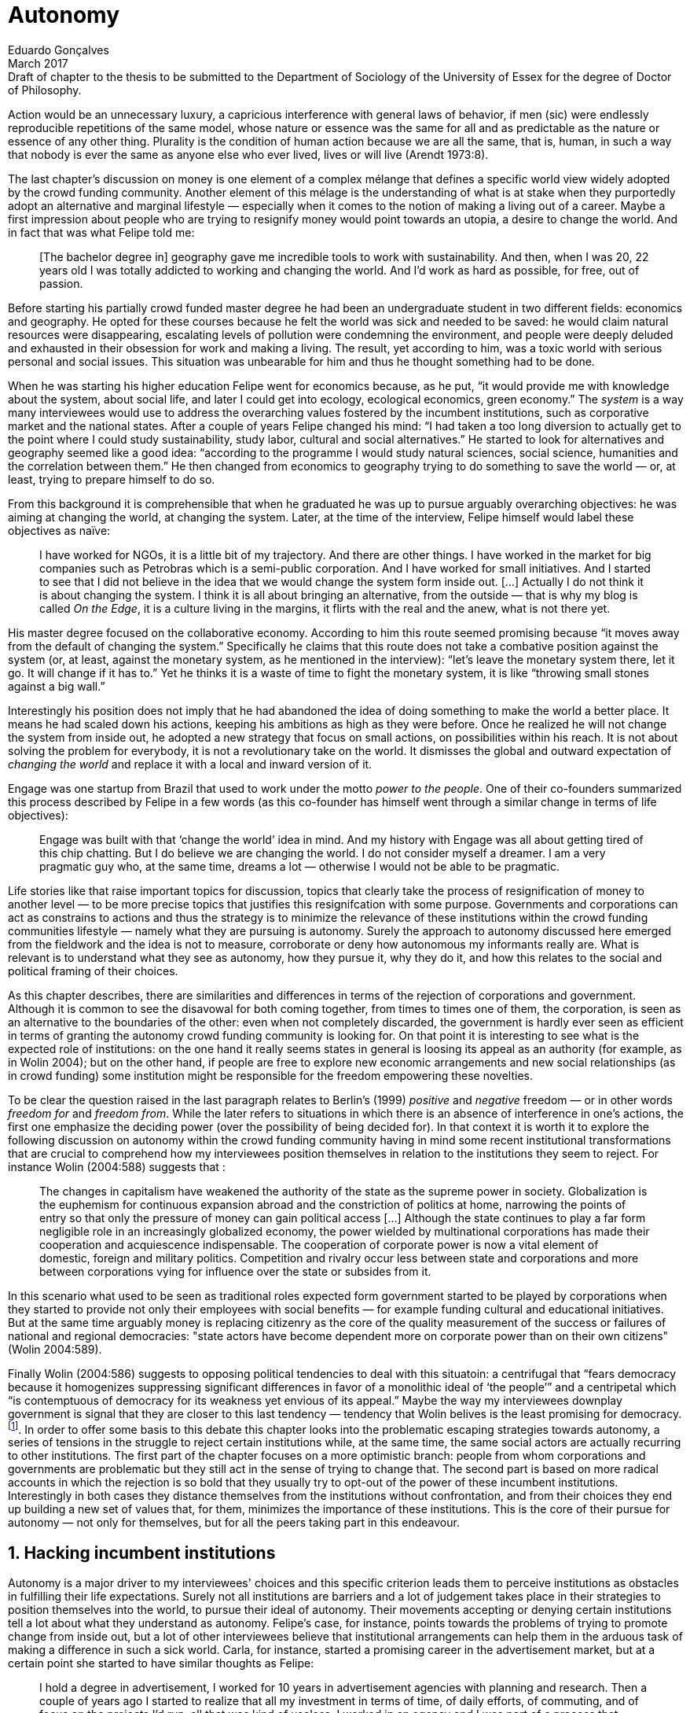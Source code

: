 = Autonomy
Eduardo Gonçalves
:revremark: Draft of chapter to the thesis to be submitted to the Department of Sociology of the University of Essex for the degree of Doctor of Philosophy.
:revdate: March 2017
:numbered:
:sectanchors:
:icons: font
:stylesheet: ../contrib/print.css

[.lead]
Action would be an unnecessary luxury, a capricious interference with general laws of behavior, if men (sic) were endlessly reproducible repetitions of the same model, whose nature or essence was the same for all and as predictable as the nature or essence of any other thing. Plurality is the condition of human action because we are all the same, that is, human, in such a way that nobody is ever the same as anyone else who ever lived, lives or will live (Arendt 1973:8).

The last chapter's discussion on money is one element of a complex mélange that defines a specific world view widely adopted by the crowd funding community. Another element of this mélage is the understanding of what is at stake when they purportedly adopt an alternative and marginal lifestyle — especially when it comes to the notion of making a living out of a career. Maybe a first impression about people who are trying to resignify money would point towards an utopia, a desire to change the world. And in fact that was what Felipe told me:

[quote]
[The bachelor degree in] geography gave me incredible tools to work with sustainability. And then, when I was 20, 22 years old I was totally addicted to working and changing the world. And I'd work as hard as possible, for free, out of passion.

Before starting his partially crowd funded master degree he had been an undergraduate student in two different fields: economics and geography. He opted for these courses because he felt the world was sick and needed to be saved: he would claim natural resources were disappearing, escalating levels of pollution were condemning the environment, and people were deeply deluded and exhausted in their obsession for work and making a living. The result, yet according to him, was a toxic world with serious personal and social issues. This situation was unbearable for him and thus he thought something had to be done.

When he was starting his higher education Felipe went for economics because, as he put, “it would provide me with knowledge about the system, about social life, and later I could get into ecology, ecological economics, green economy.” The _system_ is a way many interviewees would use to address the overarching values fostered by the incumbent institutions,  such as corporative market and the national states. After a couple of years Felipe changed his mind: “I had taken a too long diversion to actually get to the point where I could study sustainability, study labor, cultural and social alternatives.” He started to look for alternatives and geography seemed like a good idea: “according to the programme I would study natural sciences, social science, humanities and the correlation between them.” He then changed from economics to geography trying to do something to save the world — or, at least, trying to prepare himself to do so.

From this background it is comprehensible that when he graduated he was up to pursue arguably overarching objectives: he was aiming at changing the world, at changing the system. Later, at the time of the interview, Felipe himself would label these objectives as naïve:

[quote]
I have worked for NGOs, it is a little bit of my trajectory. And there are other things. I have worked in the market for big companies such as Petrobras which is a semi-public corporation. And I have worked for small initiatives. And I started to see that I did not believe in the idea that we would change the system form inside out. […] Actually I do not think it is about changing the system. I think it is all about bringing an alternative, from the outside — that is why my blog is called _On the Edge_, it is a culture living in the margins, it flirts with the real and the anew, what is not there yet.

His master degree focused on the collaborative economy. According to him this route seemed promising because “it moves away from the default of changing the system.” Specifically he claims that this route does not take a combative position against the system (or, at least, against the monetary system, as he mentioned in the interview): “let's leave the monetary system there, let it go. It will change if it has to.” Yet he thinks it is a waste of time to fight the monetary system, it is like “throwing small stones against a big wall.”

Interestingly his position does not imply that he had abandoned the idea of doing something to make the world a better place. It means he had scaled down his actions, keeping his ambitions as high as they were before. Once he realized he will not change the system from inside out, he adopted a new strategy that focus on small actions, on possibilities within his reach. It is not about solving the problem for everybody, it is not a revolutionary take on the world. It dismisses the global and outward expectation of _changing the world_ and replace it with a local and inward version of it.

Engage was one startup from Brazil that used to work under the motto _power to the people_. One of their co-founders summarized this process described by Felipe in a few words (as this co-founder has himself went through a similar change in terms of life objectives):

[quote]
Engage was built with that ‘change the world’ idea in mind. And my history with Engage was all about getting tired of this chip chatting. But I do believe we are changing the world. I do not consider myself a dreamer. I am a very pragmatic guy who, at the same time, dreams a lot — otherwise I would not be able to be pragmatic.

Life stories like that raise important topics for discussion, topics that clearly take the process of resignification of money to another level — to be more precise topics that justifies this resignifcation with some purpose. Governments and corporations can act as constrains to actions and thus the strategy is to minimize the relevance of these institutions within the crowd funding communities lifestyle — namely what they are pursuing is autonomy. Surely the approach to autonomy discussed here emerged from the fieldwork and the idea is not to measure, corroborate or deny how autonomous my informants really are. What is relevant is to understand what they see as autonomy, how they pursue it, why they do it, and how this relates to the social and political framing of their choices. 

As this chapter describes, there are similarities and differences in terms of the rejection of corporations and government. Although it is common to see the disavowal for both coming together, from times to times one of them, the corporation, is seen as an alternative to the boundaries of the other: even when not completely discarded, the government is hardly ever seen as efficient in terms of granting the autonomy crowd funding community is looking for. On that point it is interesting to see what is the expected role of institutions: on the one hand it really seems states in general is loosing its appeal as an authority (for example, as in Wolin 2004); but on the other hand, if people are free to explore new economic arrangements and new social relationships (as in crowd funding) some institution might be responsible for the freedom empowering these novelties.

To be clear the question raised in the last paragraph relates to Berlin's (1999) _positive_ and _negative_ freedom — or in other words _freedom for_ and _freedom from_. While the later refers to situations in which there is an absence of interference in one's actions, the first one emphasize the deciding power (over the possibility of being decided for). In that context it is worth it to explore the following discussion on autonomy within the crowd funding community having in mind some recent institutional transformations that are crucial to comprehend how my interviewees position themselves in relation to the institutions they seem to reject. For instance Wolin (2004:588) suggests that :

[quote]
The changes in capitalism have weakened the authority of the state as the supreme power in society. Globalization is the euphemism for continuous expansion abroad and the constriction of politics at home, narrowing the points of entry so that only the pressure of money can gain political access […] Although the state continues to play a far form negligible role in an increasingly globalized economy, the power wielded by multinational corporations has made their cooperation and acquiescence indispensable. The cooperation of corporate power is now a vital element of domestic, foreign and military politics. Competition and rivalry occur less between state and corporations and more between corporations vying for influence over the state or subsides from it.

In this scenario what used to be seen as traditional roles expected form government started to be played by corporations when they started to provide not only their employees with social benefits — for example funding cultural and educational initiatives. But at the same time arguably money is replacing citizenry as the core of the quality measurement of the success or failures of national and regional democracies: "state actors have become dependent more on corporate power than on their own citizens" (Wolin 2004:589).

Finally Wolin (2004:586) suggests to opposing political tendencies to deal with this situatoin: a centrifugal that “fears democracy because it homogenizes suppressing significant differences in favor of a monolithic ideal of ‘the people’” and a centripetal which “is contemptuous of democracy for its weakness yet envious of its appeal.” Maybe the way my interviewees downplay government is  signal that they are closer to this last tendency — tendency that Wolin belives is the least promising for democracy.footnote:[“Whatever remains of democratic possibilities lies with the centrifugal forces. Yet their political prospects are the more problematical. For despite their critical attitudes towards the state – perhaps all – of the major centrifugal groups look to government for assistance and protection and to its courts for relief. This requires some accommodation to the political culture that surrounds the national government and many state governments, and that, increasingly, has become indistinguishable from corporate culture” (Wolin 2004:587).]. In order to offer some basis to this debate this chapter looks into the problematic escaping strategies towards autonomy, a series of tensions in the struggle to reject certain institutions while, at the same time, the same social actors are actually recurring to other institutions. The first part of the chapter focuses on a more optimistic branch: people from whom corporations and governments are problematic but they still act in the sense of trying to change that. The second part is based on more radical accounts in which the rejection is so bold that they usually try to opt-out of the power of these incumbent institutions. Interestingly in both cases they distance themselves from the institutions without confrontation, and from their choices they end up building a new set of values that, for them, minimizes the importance of these institutions. This is the core of their pursue for autonomy — not only for themselves, but for all the peers taking part in this endeavour.

== Hacking incumbent institutions

Autonomy is a major driver to my interviewees' choices and this specific criterion leads them to perceive institutions as obstacles in fulfilling their life expectations. Surely not all institutions are barriers and a lot of judgement takes place in their strategies to position themselves into the world, to pursue their ideal of autonomy. Their movements accepting or denying certain institutions tell a lot about what they understand as autonomy. Felipe's case, for instance, points towards the problems of trying to promote change from inside out, but a lot of other interviewees believe that institutional arrangements can help them in the arduous task of making a difference in such a sick world. Carla, for instance, started a promising career in the advertisement market, but at a certain point she started to have similar thoughts as Felipe:

[quote]
I hold a degree in advertisement, I worked for 10 years in advertisement agencies with planning and research. Then a couple of years ago I started to realize that all my investment in terms of time, of daily efforts, of commuting, and of focus on the projects I'd run, all that was kind of useless. I worked in an agency and I was part of a process that would end up to a banner in the end of the day. It was a communication piece that would only feed this Machiavellian system.

Carla was pondering not merely about her dissatisfaction with her job. Her reflections target two very specific things: on the one hand the purpose of the market she was contributing to and, on the other hand, what was painful in this process was not only that this market was going somewhere she would not approve, but that in the way she was investing all her most personal values: her efforts, her time, her focus and so on. Furthermore she told me: “I felt there was something missing, I could be contributing through other ways to project development, to innovation… to innovate with positive impact.” Her strategy to go to the margins, to the edge of a well stablish market was to specialize in design for social impact (she now holds a master degree in such field) and to try to engage with projects more focused on the city, on urban spaces close to her. Now she works in the strategic innovation market having experience at consultancies focused on positive impacts on society. Other interviewees also opted for working for this kind of companies: usually they are small to middle size offices, they hold multinationals such as Coca-Cola, Nestlé and Petrobras in their portfolio, but at the same time they value and develop projects for NGOs, civic activism and for the public sector. From times to times this small companies also have their own projects, that might become spin offs — that was the case of Catarse, for example.

Brittany is an American woman and in the interview she mentioned the choices she felt that were available for her after graduating:

[quote]
It's interesting to be able to create projects instead of just typing on a keyboard, and those were the kind of job opportunities I had: doing more office work for any organizations that were not particularly exciting as well. At that time too it was so competitive that I think I would have ended up having to be more focused on something with a better paycheck and not necessarily a job that is fun.

In other other she felt that all the traditional job opportunities were uninteresting, bureaucratic and limiting her creative and her “hands on” impulse. She is very concerned about the natural resources, climate change and the environment in general. But at the same time she did not wanted to work neither for the government nor for NGOs: “I don't have anything against the government, but I'm just more personally interested in private industry.” Therefore she moved abroad and started to work for a private park and nature reserve where she could start to manage projects instead of doing office and paper work. Her choice for a private environment was on purpose:

[quote]
I consider myself an eco-capitalist. I've never really imagined myself working for the government or NGOs. I am more interested in doing change through the private industry. Private industry is not restrained by borders as long as you have the right market incentives.

She believes that there is a higher chance of promoting substantial changes in the world from a private institution, with no borders — but she reinforces that the right incentives should be set by the public sector. Still she believes that federal government might be too big to understand her reality and to do the right moves:

[quote]
There is so many stupidity sometimes, because you have to deal with someone who will deliberate on an environmental project and they are 300 kilometers away, and they have no idea about what your reality is actually like. I do not think this is the most effective to do environmental policy. That is why it is nice to work on a private reserve because we have a relationship with the [local] public government, we are bordering a state park. I have a bit more liberty. We work a lot with the people from here. We do not have to deal with people who have never been in the area and do not know anything about it.

In different degrees what Carla and Brittany are claiming is that they want to be able to choose what kind of projects and action they enable in their everyday life. And yet this claim is sustained by a world view that consider governments and corporations too big to feel what individuals really face in their daily routines. If Brittany example is more clear (she even mentioned the _think global, act local_ motto during the interview), Carla's one might need further discussion: in spite of the multinational clients all the projects and deeds she mention in the interview are related to the urban space and civic activism projects she has been involved with. The consultancy she works for might not be exclusively focused on this kind of projects but she considers that since there is room for them, it makes the job more attractive than the other ones she had had in the past.

These two women are somehow recurring to the private sphere because they believe society needs change — namely one of them would say it needs some positive impact, the other would say it is compromised due to climate change and other eminent environmental catastrophes. Underneath these arguments lies the responsibility the state bear in such scenario. For Brittany, part of the problem is the distance between the spheres of the government in charge, and the reality of the governed people. Carla has not been explicit in supporting this view but her actions seems to corroborate it. During the interview she was listing some causes for the lack of social impact in many projects and she ended up saying that “it cannot be a single NGO, it is not Greenpeace that is going to sort that out, it is not the UN alone that is going to do it. It really has to be something massive.” At first this was intriguing: Greenpeace and UN are massive institutions after all. She explained it next:

[quote]
I think it [the solution] should be decentralized. That is part of Box's Brazilian Dream Project, the idea of microrevolutions, but the thing is that companies should also be decentralized. Thus when I say “something big” it is something that belongs to the people, that is part of everyone's concerns. Therefore not only people, but companies need to have an active role for a better society.footnote:[Box 1824, mentioned by Carla as “Box” is Brazilian consultancy that built a great reputation publishing researches on Brazilian culture — most of them on Creative Commons licenses, free to read and watch on the internet. Those reports usually are shaped in short videos that easily become viral on the internet. Carla has freelanced for this consultancy.]

If this quote sounds too abstract or utopian, Carla offered as an example the case of public bikes in São Paulo. In a similar scheme to Barclay's bikes in London, they were structured through a private and public partnership, coincidentally backed by a nationwide bank too, the Brazilian bank Itaú:

[quote]
[Take the case of] Itaú's bikes: there are various issues that could be risen, a lot of questioning on whether it was more about marketing than about a proper solution [for public transportation]. But this was a social innovation to the city because it was considered within a mobility and civic movement […] People who were not using bicycles before are trying it now. Despite the [commercial] interests (because I do not believe they [Itaú] are just being nice, they are a bank) it is a social innovation.

Hence from Carla's point of view there is an important factor that is being close to people, to civic activism. Or in other words, being local — something that overarching federal governments and multinational corporations fail to achieve, as many of my informants would put it. In sum the problem does not relies on the private or public realm, but in the distance between individual and institution. To add another example, Noah is a graduate student in political theory also from the USA. Throughout his life he has been involved with civic activism and he has also contributed to some crowd funding campaigns. He told me about one of the projects he has been involved, one in which his group was very close to the city council:

[quote]
The objective of the organization I volunteered at was at the city level and we ended up getting a majority progressive city counsel. […] The city runs the airport and they decided that they were going to renegotiate the contracts for the food in the airport. They did not want to have corporate restaurants. They wanted to reach out to all very famous local businesses, restaurants and say “would you like a branch in the airport?” […] That was sort of one policy they want but the point I am trying to make is that I am always focused on building power at the local level, in the face of structures that are configuring the social relations at a larger scale. International trade treaties and national immigration policy [for example], these are all things that are sort of structural, but we were coming up with local ways to resist. Sort of asserting local power in the face of this larger structure.

The critique built by these people who at a certain point have recurred to crowd funding is not targeting explicitly the public or the private sphere, as Noah's example clarifies. They are at the same time targeting a specific world view that puts individuals as dependent of paternalist, of embracing government and corporations. In their nightmares they probably would be complaining that there are no jobs out there and that the government is not properly regulating corporations when it comes to the protection of the environment. But that is not what they are doing. Actually they have no intention of working for these corporations and many of them have no interest in voting for example. Most of my Brazilian interviewees (where voting is compulsory) have declined to vote in the past few years.

Stephen is a experienced British entrepreneur who mentor many social entrepreneurs. He points out that due to the economic crisis there are no jobs being created, therefore “being self employed for increasingly a greater proportion of the population is the only option.” In this scenario he sees crowd funding as a promising alternative since in many cases not even banks would fund certain entrepreneurs. But in opposition to most business men who praise the success of new companies such as Uber or Airbnb he is quite critical about them. Another example he mentioned in the interview was a British short term car rental:

[quote]
It started as Street Car which was a UK company, which is cool. Nice service, nice cars. It was bought by Zipcar which is an American company. The service went down a bit, the cars went a bit crappier. And it is now owned by Avis […] It is very hard because clearly it is having an impact. It does take a lot of cars off to the road. But on the other hand it is now part of a big corporation.  And it is working for shareholders rather than to the communities. And I think a lot of this stuff, for me, would be much more interesting if somehow you could keep it at a local level, a community level.  But you cannot do that […] The biggest obstacle is how you rethink money or if can you rethink money – and if you cannot then actually everything is all a bit meaningless because it all comes down to cash in the end.

Therefore if the critique does not target the public or the private in specific, it suggests that both spheres nowadays are driven by money. Corporations and government, my interviewees would claim, are distant from people's needs and reality because they are organized in a way that focus on making money and also on delivering money through a lifestyle based in an overarching policy that values jobs, wages and benefits. The problem is that the crowd funding communities are resignifying money, and consequentially they are not settling down for a comfortable job that offers them some financial stability. Their personal views on the world, on this system seems more important than the values being delivered and nurtured in most national states policies and in most corporate environments.

The stories mentioned above position the problem in the size of the organization: for them bigger institutions put the decision making progress away from their everyday lives. Therefore their strategy involves working in small scale institutions that enable three valuable things: conciliating personal values within their everyday life activities, being able to promote some actions with some impact, and avoiding bureaucratic and impersonal decision processes. The motto _think global, act local_ seems to have a perfect fit with this ambitions: the thinking part allow them to channel their dreams and aspiration to action; the acting part is taken locally, that is to say, is more feasible and easy to put forward than more ambitious projects that would require layers of deliberation. This deliberation if not handled at the personal level would be compromised, they would say: when people's opinion are framed into instrumentalized and racionalized institutional processes the only rule that matter is cash — and that is the kind of value that is not appealing to this specific community.

Hence action is of utmost importance for them. Their idea of autonomy is to be able to act, to put ideas forward, to experiment and learn from it. Carla herself is very clear on that point: she is not sure if Itaú's bike scheme is the best for São Paulo, she would not oppose a totally public nor a totally private initiative to compare them all later:

[quote]
It is very difficult to get it right the first time, thus we have to test, to hack, to experiment. I praise the initiatives with that mindset. And actually that is why I really like crowd funding. Crowd funding is a way to engage, to motivate, to show possible futures — that is what really matters.

All the quotes so far are somehow critical about corporations and governments: Carla had to cherry-pick in which consultancy to work for (and maybe with which clients to work with) because there is a discomfort with the kind of project most corporations invest on, for example. Brittany also cherry-picked, but she was harsher on the government side — characterized as inefficient (distant from the real everyday life of people) and limited (by national borders). Noah seems to disagree with bug players from the food industry and tries to minimize the impact these corporations have in his region by acting close to the government, to the city council. Stephen believes that the economic policies put forward by governments with the support of multinational corporations failed to provide jobs and stability to citizens, and even banks (a kind of corporation regulated to certain degree by governments) are failing in helping people to bootstrap their ideas. In spite of that these people are not so distant neither from governments nor from corporations: they try to hack them, to make these institutions working in a way that is more in tune with their aspirations. The next section discusses strategies to attempt a greater step, a kind of bypass in these incumbent institutions.

== From avoidance to autonomy

As the previous section described there is a clear and intentional will to find alternative ways of making a living within the crowd funding community, a way that would circumvent the corporative and public sectors. Even if this holds true to all of my interviewees there is a group within them that take this disavowal for these institutions further. At this point it worth it to go back to Stephen's consideration of the job market. In fact his argument follows some general trends: for example self-employment rates have been rising slightly in the UK since 2002 while unemployment rates increased by 50% in the same period (OECD 2013).footnote:[According to the OECD Factbook (2013) between 2002 and 2010 self-employment raised from 12.7% to 13.8% and the long-term unemployment rate raised from 21.7% to 33.4%. Stephen's interview was in 2014.] However the feeling that there are no jobs out there is not the only reason underneath the disavowal for these institutions. There are also clues suggesting that for them framing their professional activity in the form of a formal organization — whether it is a corporation or NGO — is not the best way to actually do what they are willing to do. Pedro told me about a time when he was one of the founders of a kind of hacker space in Brazil: 

[quote]
We were drafting a statute, a charter and then we realized that it would be impossible to start an organization because we could not agree on a common text. We had principles, we were heading to the same direction, we liked each other and we used to get together. But it would not work to frame an organization with a charter, a social statute saying what we would be doing. Some would like to do journalism, some were willing to do photography…  whatever, we do not need a statute, right? Instead of an organization, a NGO we ended up with a space where everybody could work on their own stuff together.

Contrasting with Stephen, Pedro do not actually expect that any institution will provide him the best framework for his, and his friends', professional affairs. In his opinion formalizing an organization would mean an onus without a bonus: they do not want to be limited by any regulation about what kind of professional activities they are supposed to run,footnote:[In Brazil there are regulations based on UN's International Standard Industrial Classification — as there are similar regulations in many other countries, as my interviewees reported. For them this means that when setting up an organization one must restrict the kind of projects one is going to execute — but, as some examples presented earlier, many of my interviewees have a very heterodox professional path, and they would like to act as technology consultants at the same time they teach dancing.] they do not want to pay taxes for opening an organization because they do not feel there is anything in return except boundaries. In sum they feel better acting by their own.

From Stephen and Pedro it is possible to grasp the skeptical tone of the disavowal for corporations, NGOs and the public sector: while many of the quotes from the previous section illustrate life choices in terms of better or worst organizations to work with, there are cases in which the disbelief is so bold that actually pulls people to a kind of libertarian attitude. While Carla and Brittany are satisfied in the kind of project and institutional arrangement surrounding their professional activities, other interviews expressed a harsh opinion on the incumbent institutions discussed here. For Stephen in a almost non-existent job market one probably would have little chance to be able to choose a job that has a good fit with one's life purposes. At the same time Pedro probably would see Brittany's choices as limiting because a lot of money, time and efforts are wasted in taxes and bureaucracy to keep the business open. Specially when it comes to the private market, Pedro highlighted:

[quote]
The problem is that companies will always meddle, you cannot do things your way. Thus if you want a project to be independent, there is no way [to work with corporations behind you]. Take the classic journalism example, the chitchat that just adding the logo to something would not interfere with the content. That's tough to believe in.

In such a scenario crowd funding thrives as an alternative, a way a bootstrap projects without ties to any corporative or governmental funding. Actually this is what Miguel, a co-founder of one of the biggest Brazilian crowd funding platforms, told me:

[quote]
Indeed we have opened an alternative model of funding in Brazil, an alternative to public funding, private funding, bank loans… And then we started to see projects flourishing, things happening. It opened a whole new world for people. […] And in fact this was something that did not existed before: back then there was no way to fund a project, a small project, here in Brazil.

This last part of this chapter explores how this avoidance of institutions is forged from a very similar idea of autonomy as discussed earlier. Autonomy might be clearer in Pedro's arguably idealistic quotes, but even from a more pragmatic standpoint autonomy is behind  Stephen's standpoin
: one would not depend on corporations offering jobs to make a living. And more importantly: for some of them a kind of real autonomy is impossible within the current incumbent institutions.

Maria is a Romanian woman who partially funded her master degree through crowd funding. Amanda is a Brazilian entrepreneur who runs some open journalism schools, mainly in poor neighborhoods around big metropolis. At a certain point both of them faced the possibility of partnering with some of these institutions they disavowal. Maria was approved in a kind of dream school for her, but she could not afford the tuition fees. Amanda was running a very successful communication project in one of the poorest areas of São Paulo, but she was not satisfied with the mindset of the NGO behind her. Both of them dismissed the most standard choices shown to them: Maria have not considered a bank loan, and Amanda pushed to leave the NGO, what would mean the end of the project. Respectively, that is what they told me:

[quote]
I did not want to kind of play the rules of the system just to get to a very alternative education institution. This is ridiculous. And even if I could get a loan from the bank would I really want a loan off the bank to go and study alternative education, like new economy? This is ridiculous (Maria).

[quote]
We realized that it would not work with the NGO because the NGO refused to pay the boys. We were like “we have to start something that can afford to pay the boys, so they can be autonomous” — we ought to do that because that is what we believe in. We believe that it worth it to engage the boys if it is cool for them and if it pays them back. Otherwise they will look for a job from which they can make a living of and they would not realize that this is what they really would like to do (Amanda).

Those quotes might raise an interesting tension: one might see Maria's option as a subtle way to refuse money and its possible benefits while, on the other hand, Amanda's opinion would be the opposite, an explicit movement in the sense of vouching money a protagonist role. It worth it to highlight that both woman are actually pointing in the same direction when in comes to repealing the current mindset behind incumbent institutions. Maria does not want to get involved with banks (arguably corporations with strong ties to governmental affairs such as federal reserve and interest policies). Amanda does not believe that more traditional social projects are worth it: charity, government benefits and non-profit organizations are not actually causing impact because they do not foster autonomy. 

This _quasi_ paradoxical approach to money although can be analyzed throughly in order to clarify that even if they seem to be pointing in different directions two things are still common place for them: first of all, as discussed in the previous chapter, money is mostly a social relationship marker, not merely a amoral token for exchange of values; second at the core of their decision is a emphasis on how one can enjoy autonomy and base their own relationship with the world in an autonomous way. Let's get back to Maria's case as her story is not straightforward as Amanda's. Maria told me that after her bachelor degree she was working as a volunteer in some projects:

[quote]
I was a bit disillusioned seeing that when you are offering your services in terms of volunteering it is a fine line between being exploited and being helpful. I felt I was being exploited because I was not getting the learning […] but I had very good exchanges. I think it just brings the idea of skills and exchange and how we measure that. Its very subjective from person to person to think about what each one thinks is fair to invest and give back in this exchange — and here money is not involved. For me it was an interesting question that was posed there.

From thoughts like that it is clear that Maria was already calling into question how problematic exchanges are. In her case how uncomfortable she felt trading her skills for money or for anything else. However the problem, as she told me, was not put on the exchange _per se_ but in the context. For instance, as a photographer and journalist crowd funding her tuition fees her first thought was to offer a big book with photos taken by herself and stories she would wrote about everyone who pledged for her campaign. That was too much work for a short deadline, so she took an even more personal route: “for example a photograph, or you would get one of my essays or my dissertation, a song, maybe a photography services if you were a big company” — that was what she went for in terms of perks for her crowd funding contributors. She was telling a story and sharing her experience with her supporters — and the exchange was a platform for that. In other words she felt she was moving away from a kind of pecuniary exchange that would be meaningless from her point of view, and at the same time she was embracing a more personal or social lens to comprehend and forge these exchanges. 

[quote]
I was trying to stay out of politics and economy, I just did not want to have anything to do with it in any way. It was kind of putting it all in a “bad guys box” and do not want to deal with it. I went through the other, alternative route, local villages and what is happening out there — that is not mainstream. I was very curious to see what is happening and what is the drive for these people to really go off the grid. Is this really possible? Because this sounded like utopia for me back then. So I just wanted to experience it myself and also I wanted to see if I could ever live or make my own alternative way of being.

At this point she was framing a series of very personal ways to comprehend life choices around her and clearly there is an stereotyped standard career path, a standard way to make a living that was not interesting for her. At the same time as this is the mainstream in her standpoint one have to be willing to refuse the temptation to go with the flow. Her life choice for that matter was start to trace one's own path. For her the possibility of making this move is a gesture of autonomy. Thus when facing the tuition fees invoice, Maria opted for the riskier path: not asking for a loan but for friends, and friends of friends and so on. Not messing up with the “bad guys” was not only a possibility but — most importantly — the option she actually choose because this way granted enough autonomy for her.

Looking back to Amanda's story when she expanded this idea of autonomy regarding her “boys” — the young people that participated in the social and entrepreneurial activities she hosted — the context was a completely different one. Two main points must be highlighted here: they were poor in a very unequal country and they were teenagers. According to Amanda they were already dealing with a lot of social and peer pressure: maybe they were considering dropping out of school to try to find a (probably unskilled) job and contribute to the family budget; maybe some of their friends were getting well of working close do drug dealers or other gangs around and they were considering this possibility; maybe they do not even considered journalism was for them at the first place.footnote:[As in Bourdieu's (1990) classical argument on reproduction: the weight of classes and personal trajectories is not only a matter of privileges and constrains, it is also a way of forging what one considers conceivable for the future. In Amanda's history she emphasized that in other part of the interview: “In general the boys are not going to school, most of them are high school dropouts. And when we asked ‘where are them?’ we realized they were on the internet. And then we asked again ‘and where do they learn things?’ just in time to realize it was with tutorials on  YouTube about mathematics, about makeup, whatever. Then we spent about 6 months working on the language and the blah blah blah to launch educational videos. […\] We had no money to do it, thus we ended up in Catarse, we need to open the videos for everyone, free access to everybody: these educational videos had to be free because we were thinking about high school teens, they have no money.”] In other words Amanda felt money was important for them to be autonomous and escape the kind of mainstream within their social context. Arguably if the project could support them with some money they would be more confident in considering communication as a career option — and with this confidence they can enjoy a higher degree of autonomy. Hence once more money is understood in a very peculiar social context, playing a very important role in negotiating with power structures (e.g. peer pressure, repression, etc.).  Finally Amanda also belives that their autonomy has to do with her own autonomy: “their autonomy sets me free to be the mother of my daughter, otherwise I would end up full of other children to take care of — I only can look after myself if they are autonomous.”

This is a very common characteristic among my interviewees: their own purpose in life. Amanda loves her job, the projects she runs. But she loves being a mother and she sees those projects as a way to make it possible for her to be good mother. It is not about a world wide revolt against corporations, NGOs and governments, but the opposite: a set of choices based on micro inwards revolutions. A set at choices that at the end of the day offers them the feeling they are more capable of being autonomous than they would be in a full time job in an organization, for example. A set of choices that also empower them to get involved in different projects making a living of the multitude of them, not of a single one. A set of choices that connects these projects with their utmost personal ambitions in life.

Another of my interviewees has co-founded a recurring crowd funding platform in Brazil in which at the day of the interview he had five different projects. He was the person who coded the platform from the scratch, but most of the projects are related to his career as musician and as a tango dancer and teacher. However there is another project he hosts there: as the platform charges no fees at all it is supported by a crowd funding campaign within the platform itself. It is interesting to take into account the importance he puts in these choices:

[quote]
I got tired of this chitchat about changing the world. Why is this platform so cherished for me? […] Because I dream of a world in which we do not put price on things, a world in which we do not create services just for the sake of creating it, just to put up with the financial situation. So all that has to do with a will that other people could do what I am doing. To change their life as I am changing mine, in baby steps. 

For him this idea has matured with time. A couple of years ago he was a partner in a more traditional tech startup. He told me the history behind one of the most successful products they developed there, a mailing platform: “the idea was let's make a lot of money from that so we will have money to do cool stuff — that was what we had in mind.” They actually achieved it somehow: the company became successful in the market. However as the company grew bigger, more demanding clients and projects ended up consuming all his time — and little was left for the cool stuff, for music and tango, for social impact projects, for working projects that would change their lives and help other people change theirs too.

As mentioned earlier making money is not the exact situation the find themselves in. The real problem is finding ways to support — financially support included — their dream projects. The interesting part is that in spite of this kind of idealistic world view they are very pragmatic — many interviewees used different words such as “I work with the doing imperative in my mind, I cannot waste my time in endless discussions, this is for those who have time to waste,” as Pedro once told me, or “I am not a good bullshitter,I kind of like doing stuff, ”  as Stephen describes himself. Sometimes the common sense might say people work for money, but in their case they seem to make money in order to work — in order to work in things they really believe in.

In that scenario crowd funding is a proxy for autonomy for many of them: they do not depend on corporations, job market or government to bootstrap and run their projects; therefore they feel completely empowered to choose what to work with and who to work with. In the process they also reinforce their distance from incumbent institutions feeling that the proximity to their peers (partners in the projects, people with whom the exchange skills, supporter of their crowd funding campaigns etc.) is also an interesting asset that, at the same time, makes the rejection of government and corporations even bolder.
For example, that's what Miguel takes into account:

[quote]
[In traditional funding] the intermediaries in the process keep a significant percentage. If its a publisher the author gets 10% and they get 90%. So people gets that crowd funding is a possibility to be directly connected to one's fan base — and in the end of the day the publisher would end up selling to exactly the same people, to the fans of that author. […] That is true also when it comes to laws that foster cultural investments from the private sphere: the gatekeepers are corporations […] and they gain a lot of decision power, they support mainly celebrities' projects, people that already have a great amount of social capital.

Crowd funding then is a way to create and reinforce networks of people with something in common, and within these networks, among people with similar objectives in life and similar world views, my interviewees feel more empowered, more autonomous. Growing big usually is seen as a risk to autonomy — usually it is perceived a way of loosing track profits (as Miguel just said) and of decision making:

[quote]
It has to be if not super local, at least national because of the legals around financial things. I think there is no doubt that crowd funding platforms have to be local. It's all about reach and that is why Kickstarter is the gorilla in the field: because they have got the reach. Indigogo does quite a good job too. Crowd Cube have built up some [in the UK] and I think that is good but I think this is the real challenge.

Finally the matter of scale of their operations is yet another argument to distance themselves from governments and corporations. For some of the people I interviewed it does not matter what are the motivations and purposes behind governors and CEOs: keeping close to people you depend on is a way to assure autonomy — and usually they see that these organizations loose it when they scale up. 

'''

Throughout this chapter dissonant points of view were put together to describe how the crowd funding community forges their own version of autonomy. For Pedro autonomy “is what really matters, that is it: autonomy, a more autonomous and critical individual” — and indeed this is very representative of my data collection. In a more descriptive approach they have their own version of autonomy that is not a standard career path with a good salary, benefits and social security. Their version emphasizes the freedom to choose where to invest their times and skills — and recurring to Berlin's typology of freedom this _freedom to_ choose have a straight tie with the _freedom from_ interference in these choices. Actually their version of autonomy is kind of sloppy when it comes to the _freedom from_. They usually emphasizes how their own choices (in a microsociological sphere) grants the avoidance of external interference, but sometimes they are negligent with the social context (in a macrosociological sphere) that might be even more relevant for such freedom: as discussed in the precious chapter they enjoy a series of privileges from their family and educational backgrounds, as well as from their own skills — this seems to makes it easier from them to focus on the freedom to and be more negligent with the freedom from idea.

From a more analytical approach it is clear that this approach to autonomy puts crowd funding away from a pure technological arrangement and reinforce the political side of it. When Pedro reinforced that autonomy is what matter he complemented his idea describing how this was actually engaging people politically — according to his own words, politics is not only about political candidates, parties, elections and government: “it is about a wider comprehension about what you do as political. It is a political instrument, it is the politicization of the individual.” According to him this was a way to hack society in the sense of making current institutions working for you and not the other way around. A more formal way to put that is saying that this is a political statement against the amount of power held by incumbent institutions, and — more importantly — against the valuation process fostered by these institutions and the impact they have in the everyday life of most citizens: critiques that ultimately is related to the alienation of social relations in money (as discussed in the previous chapter), and critiques about the way that private affairs are tangled up in the public sphere (for example as in Arendt 1998 and Wolin 2005 aforementioned). 

Further more crowd funding is not an unanimous and bulletproof route for autonomy and, at that point, as a political expression. Pedro himself finds it quite time and energy consuming to run a successful crowd fund campaign (and he has ran a couple of them) and most of times this is the last resort for him. Also Stephen is quite critical about the buzz around crowd funding:
 
Technology is nothing in crowd funding. It is all about marketing and reach. […] It is this kind of a Dragons' Den syndrome where everybody thinks they are an entrepreneur, everybody thinks they are an investor  — which is good, which is clearly what produces the volume, the critical mass. But have you ever tried to get any stats out of any crowd funding platforms?footnote:[Dragons' Den is a reality TV show in which participants try to pitch their ideas to a board of venture capitalists to get investments.]

The question raised here is basically a critique towards the accountability of crowd funding projects — as Stephen comes from the venture capital market he feels like sometimes project creators are mostly black boxes for money: not always one knows what is actually done with surplus money (when a campaign raises more money than it asked for), and he would argue it is basically a subjective and optional practice to share reports about how the money was in fact employed as well as reports about the impact and success of projects. For others these questions do not matter at all: this would be just a vestige of a corporative and market mindset in which pricing things is more important than vouching people and ideas.

In spite of this divergence the political tone of this idea of autonomy is valuable from a sociological point of view: in the light of the way everyday life choices are relevant to the triumph of this take on autonomy — specially when it comes to a anti-growth attitude — it represent a microsociological version of the macrosociological political ecology. Wolin's (2004:604-5)  appealing considerations about this trend is very close to the my interviewees world view:

[quote]
What the economic polity renders scarce for its citizens is the direct experience of politics itself and the responsibilities of power. And that is the “renewable resource” unique to the political ecology of localism: unlike the corporation and its accomplice … localism can generate and continuously renew direct political experience.  […] The aim is not to level in the name of equality or to cherish nostalgia, but, by gaining some measure of control over coordinations and decisions intimately affecting the everyday lives of ordinary citizens, to relieve serious and remediable distress and to extend inclusion beyond the enjoyment of equal civil rights.

Surely this idea of political engagement “beyond the enjoyment of equal civil rights” — or any kind of more abstract political rights — is what is at stake when the crowd funding community describes itself as pragmatic, as a group of hands on people; also it is what is at stake when Pedro says that individuals ought to be more autonomous and broader they perception of what is it to be political; or what is at stake when Arendt (1973) criticizes representative democracies in the sense they reserved the possibility of acting politically for very specific moments each other year in the voting cabinet. Being able to engage in action, and not only in work or labor, is the way Arendt believed it was possible to be truly political and reinforce human plurality (1998).

However it is compulsory to question if this kind of action afforded by the crowd funding community is indeed a new form of political action. The following chapter on politics focus on that but by now it is worth it to explore how this action emerged from the idea of autonomy and how particular trace of this take on autonomy renders an interesting question for this political theory matter. The strategy crowd funding traced to avoid incumbent institutions has the interesting side effect of grouping people together around common interests — and actually this social ties are protagonists in granting the autonomy of people within this network. However this tends to eliminate debate, to eliminate conflict as people are grouped by common interest. It might be the case Mouffe (2005:3) label as highly antipolitical:

[quote]
Instead of trying to design the institution which, through supposedly “impartial” procedures, would reconcile all conflicting interests and values, the task for democratic theorist and politicians should be to envisage the creation of a vibrant “agonistic” public sphere of contestation where different hegemonic political projects can be confronted.

This trace of confrontation is absent in the orchestration of autonomy described here. _Grosso modo_ anything goes since a project creator can gather around his idea a bunch of people interested in the same principles. And again this is another red light for scholars of antipolitical trends in modern societies: politics “must be able to impose internal constrains on its members” according to  Schedler (1997:8). And he continues:

[quote]
Antipolitical individualism celebrates unrestricted subjectivity, anti political tribalism unrestricted collectivity (or on a sub communal level). Both versions of anti-authoritarian revolt follow the same anarchical impulse: anything goes (Schedler 1997:9).

Therefore in spite of all the political significance of the attitudes and life styles embraced by crowd funding communities there are unresolved issues when it comes to advancing the comprehension of these behaviors as political. They are clearly confronting on an ideological level the power of incumbent institutions — which can be enough to characterize the group as bearer of a substantial political voice. In addition they do not act merely a opposition that offers no alternative way out of the mainstream: in fact they are very resourceful in hacking the _status quo_ and in paving the way to new social arrangements when resignify money and autonomy. However their disavowal for political institutions might be an hiatus in their attempt to enhance the possibilities of politics in modern states:

[quote]
The term “antipolitics”, however, should not be misconstructed as a synonym for mere opposition to particular regimes or confused with electoral opposition that arises in the normal course of contemporary democratic or quasidemocratic practices, as Andreas Schedler points out […]footnote:[Jaffe (1997) is refering to Schedler (1997) in this quote.] Antipolitics is present when politics itself is regarded with cynicism but also seen as a contaminant of society, indeed the enemy of all other societal activity. When antipolitics flourishes, politics itself becomes the central target of opposition and is perceived in extremis as unnecessary, the potential destroyer of all that is praiseworthy in human affairs. Antipolitics in this sense inverts Hobbes's analysis: whereas he argue that politics is the precondition for civil and humane conduct, the antipolitical actor or theoretician maintains that politics is a threat to morality, enterprise and all authentically human values” (62).

The next chapter will go further in the way networks are not a merely side effect of their will for autonomy, but actually a structural requirement for their social existence. From that it renders unlikely that this networks assembled by similitude of ideas is actually a core political component in the analysis of crowd funding as a possibility of politics, inviting the discussion for the following chapter, a discussion that recapitulate this discussion about the antipolitical aspect of this community and frames it in a more analytical context of political theory — and not a mostly descriptive way as this brief chapter conclusion did.

== References

[references]
* Arendt, H. (1973[1963]). _On Revolution_. Bungay: Penguin.
* Arendt, H. (1998[1958]). _The Human Condition_. 2 ed. Chicago and London: University of Chicago Press.
* Berlin, Isaiah (1999[1958]). Two Concepts of Liberty. In Nigel Warburton. _Arguments for Freedom: Milton Keynes: Open University. Pp. 155-165.
* Bourdieu, P. and Passeron, J.-C. (1970). _La Reproduction. Éléments pour une Théorie du Système d'Enseignement_. Paris. Minuit.
* Jaffe, E. (1997). Our Own Invisible Hand: Antipolitics as an American Given. In Schedler, A. (ed.) _The end of Politics? Explorations into modern antipolitics_. New York: Macmillan. Pp. 57-90.
* OECD (2013). ,OECD Factbook 2013: Economic, Environmental and Social Statistics_, OECD Publishing, Paris.
* Schedler, A. (1997). Introduction: Antipolitics — Closing and colonizing the public sphere. In Schedler, A. (ed.) _The end of Politics? Explorations into Modern Antipolitics_. New York: Macmillan. Pp. 1-20.
* Wolin, S. (2004). _Politics and Vision: Continuity and Innovation in Western Political Thought_. Princeton and Oxford: Princeton University Press.
